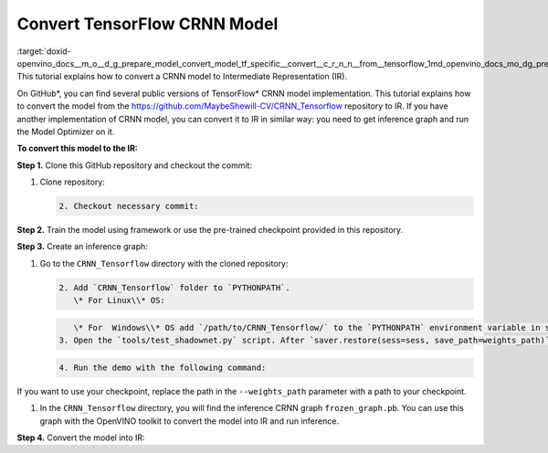 .. index:: pair: page; Convert TensorFlow CRNN Model
.. _doxid-openvino_docs__m_o__d_g_prepare_model_convert_model_tf_specific__convert__c_r_n_n__from__tensorflow:


Convert TensorFlow CRNN Model
=============================

:target:`doxid-openvino_docs__m_o__d_g_prepare_model_convert_model_tf_specific__convert__c_r_n_n__from__tensorflow_1md_openvino_docs_mo_dg_prepare_model_convert_model_tf_specific_convert_crnn_from_tensorflow` This tutorial explains how to convert a CRNN model to Intermediate Representation (IR).

On GitHub\*, you can find several public versions of TensorFlow\* CRNN model implementation. This tutorial explains how to convert the model from the `https://github.com/MaybeShewill-CV/CRNN_Tensorflow <https://github.com/MaybeShewill-CV/CRNN_Tensorflow>`__ repository to IR. If you have another implementation of CRNN model, you can convert it to IR in similar way: you need to get inference graph and run the Model Optimizer on it.

**To convert this model to the IR:**

**Step 1.** Clone this GitHub repository and checkout the commit:

#. Clone repository:
   
   .. ref-code-block:: cpp
   
   	git clone https://github.com/MaybeShewill-CV/CRNN_Tensorflow.git
   
   
   
   .. code-block:: cpp
   
   	2. Checkout necessary commit:
   
   
   
   .. ref-code-block:: cpp
   
   	git checkout 64f1f1867bffaacfeacc7a80eebf5834a5726122

**Step 2.** Train the model using framework or use the pre-trained checkpoint provided in this repository.

**Step 3.** Create an inference graph:

#. Go to the ``CRNN_Tensorflow`` directory with the cloned repository:
   
   .. ref-code-block:: cpp
   
   	cd path/to/CRNN_Tensorflow
   
   
   
   .. code-block:: cpp
   
   	2. Add `CRNN_Tensorflow` folder to `PYTHONPATH`.
   	   \* For Linux\\* OS:
   
   
   
   .. ref-code-block:: cpp
   
   	export PYTHONPATH="${PYTHONPATH}:/path/to/CRNN_Tensorflow/"
   
   
   
   .. code-block:: cpp
   
   	   \* For  Windows\\* OS add `/path/to/CRNN_Tensorflow/` to the `PYTHONPATH` environment variable in settings.
   	3. Open the `tools/test_shadownet.py` script. After `saver.restore(sess=sess, save_path=weights_path)` line, add the following code:
   
   
   
   .. ref-code-block:: cpp
   
   	import tensorflow as tf
   	from tensorflow.python.framework import graph_io
   	frozen = tf.compat.v1.graph_util.convert_variables_to_constants(sess, sess.graph_def, ['shadow/LSTMLayers/transpose_time_major'])
   	graph_io.write_graph(frozen, '.', 'frozen_graph.pb', as_text=False)
   
   
   
   .. code-block:: cpp
   
   	4. Run the demo with the following command:
   
   
   
   .. ref-code-block:: cpp
   
   	python tools/test_shadownet.py --image_path data/test_images/test_01.jpg --weights_path model/shadownet/shadownet_2017-10-17-11-47-46.ckpt-199999

If you want to use your checkpoint, replace the path in the ``--weights_path`` parameter with a path to your checkpoint.

#. In the ``CRNN_Tensorflow`` directory, you will find the inference CRNN graph ``frozen_graph.pb``. You can use this graph with the OpenVINO toolkit to convert the model into IR and run inference.

**Step 4.** Convert the model into IR:

.. ref-code-block:: cpp

	mo --input_model path/to/your/CRNN_Tensorflow/frozen_graph.pb

